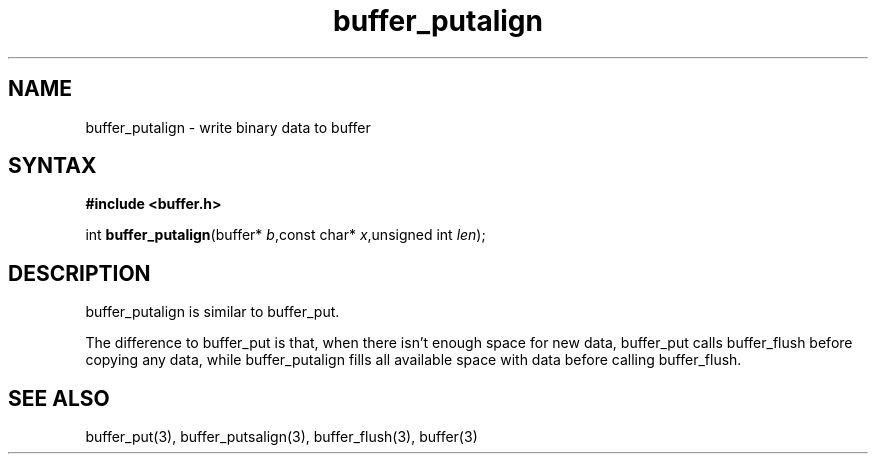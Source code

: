 .TH buffer_putalign 3
.SH NAME
buffer_putalign \- write binary data to buffer
.SH SYNTAX
.B #include <buffer.h>

int \fBbuffer_putalign\fP(buffer* \fIb\fR,const char* \fIx\fR,unsigned int \fIlen\fR);
.SH DESCRIPTION
buffer_putalign is similar to buffer_put.

The difference to buffer_put is that, when there isn't enough space for
new data, buffer_put calls buffer_flush before copying any data, while
buffer_putalign fills all available space with data before calling
buffer_flush.
.SH "SEE ALSO"
buffer_put(3), buffer_putsalign(3), buffer_flush(3), buffer(3)
